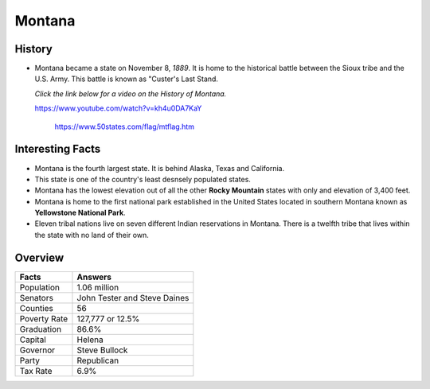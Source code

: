 Montana
=======
History
-------
* Montana became a state on November 8, *1889*.
  It is home to the historical battle
  between the Sioux tribe and the U.S. Army.
  This battle is known as "Custer's Last Stand.
  
  *Click the link below for a video on the History
  of Montana.*
  
  https://www.youtube.com/watch?v=kh4u0DA7KaY


 .. figure:: montana.jpg
    :width: 60%

    https://www.50states.com/flag/mtflag.htm
 
Interesting Facts
-----------------
* Montana is the fourth largest state. It is behind
  Alaska, Texas and California.
  
* This state is one of the country's least desnsely
  populated states.
  
* Montana has the lowest elevation out of all the 
  other **Rocky Mountain** states with only and 
  elevation of 3,400 feet.
  
* Montana is home to the first national park 
  established in the United States located
  in southern Montana known as **Yellowstone
  National Park**.
  
* Eleven tribal nations live on seven different
  Indian reservations in Montana. There is a 
  twelfth tribe that lives within the state
  with no land of their own.

Overview
---------

============== ====================================
Facts           Answers
============== ====================================
Population      1.06 million
Senators        John Tester and Steve Daines
Counties        56
Poverty Rate    127,777 or 12.5%
Graduation      86.6%
Capital         Helena
Governor        Steve Bullock
Party           Republican
Tax Rate        6.9%
============== ====================================
